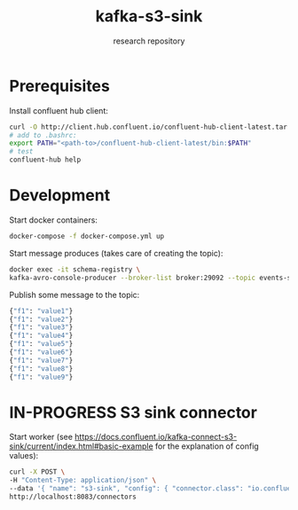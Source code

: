 #+TITLE:    kafka-s3-sink
#+SUBTITLE: research repository

* Prerequisites
Install confluent hub client:

#+BEGIN_SRC bash
curl -O http://client.hub.confluent.io/confluent-hub-client-latest.tar.gz
# add to .bashrc:
export PATH="<path-to>/confluent-hub-client-latest/bin:$PATH"
# test
confluent-hub help
#+END_SRC

* Development

Start docker containers:

#+BEGIN_SRC bash
docker-compose -f docker-compose.yml up
#+END_SRC

Start message produces (takes care of creating the topic):

#+BEGIN_SRC bash
docker exec -it schema-registry \
kafka-avro-console-producer --broker-list broker:29092 --topic events-stream --property value.schema='{"type":"record","name":"myrecord","fields":[{"name":"f1","type":"string"}]}'
#+END_SRC

Publish some message to the topic:

#+BEGIN_SRC bash
{"f1": "value1"}
{"f1": "value2"}
{"f1": "value3"}
{"f1": "value4"}
{"f1": "value5"}
{"f1": "value6"}
{"f1": "value7"}
{"f1": "value8"}
{"f1": "value9"}
#+END_SRC

* IN-PROGRESS S3 sink connector

Start worker (see https://docs.confluent.io/kafka-connect-s3-sink/current/index.html#basic-example for the explanation of config values):

#+BEGIN_SRC bash
curl -X POST \
-H "Content-Type: application/json" \
--data '{ "name": "s3-sink", "config": { "connector.class": "io.confluent.connect.s3.S3SinkConnector", "tasks.max": 1, "topics": "events-stream", "s3.region": "us-east-2", "s3.bucket.name": "clash-s3-sink", "s3.part.size": 5242880, "flush.size": 10000, "storage.class": "io.confluent.connect.s3.storage.S3Storage", "format.class": "io.confluent.connect.s3.format.avro.AvroFormat", "schema.generator.class": "io.confluent.connect.storage.hive.schema.DefaultSchemaGenerator", "partitioner.class": "io.confluent.connect.storage.partitioner.TimeBasedPartitioner",  "schema.compatibility": "NONE", "partition.duration.ms": 2000, "path.format": "YYYY/M/d/h", "locale": "US", "timezone": "UTC", "rotate.schedule.interval.ms": 60000 } }' \
http://localhost:8083/connectors
#+END_SRC
